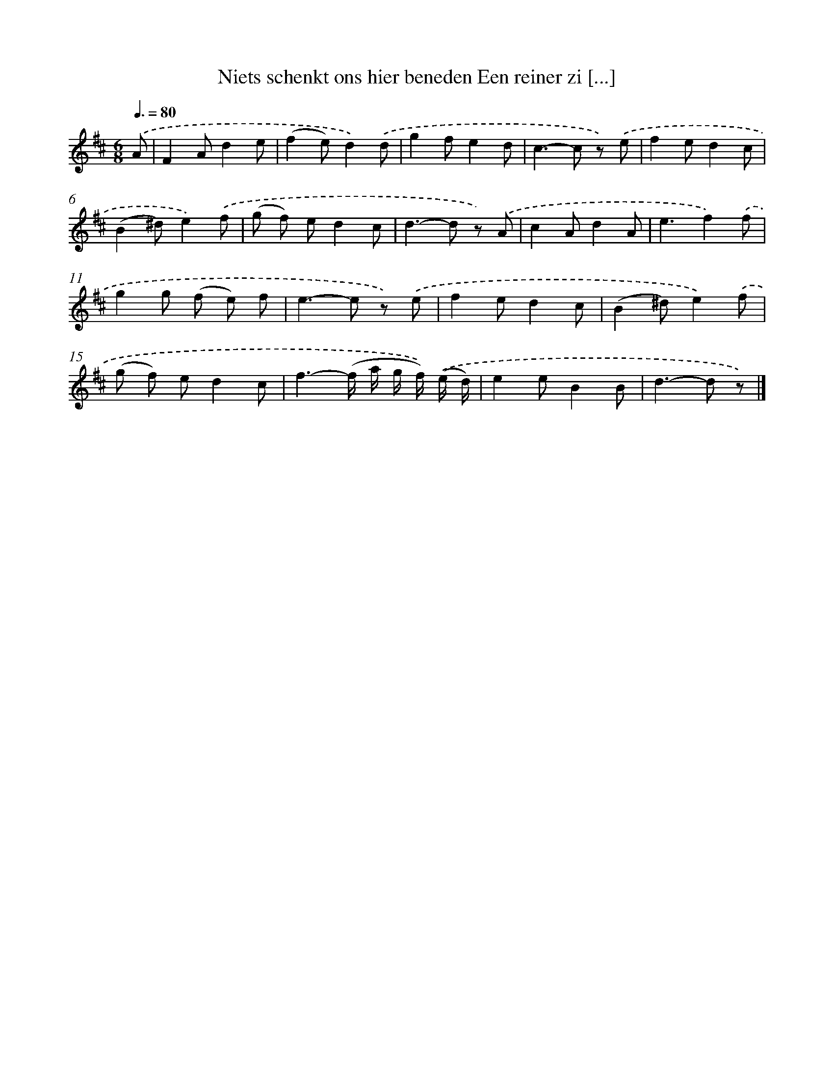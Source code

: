X: 5819
T: Niets schenkt ons hier beneden Een reiner zi [...]
%%abc-version 2.0
%%abcx-abcm2ps-target-version 5.9.1 (29 Sep 2008)
%%abc-creator hum2abc beta
%%abcx-conversion-date 2018/11/01 14:36:22
%%humdrum-veritas 3247922946
%%humdrum-veritas-data 1105213760
%%continueall 1
%%barnumbers 0
L: 1/8
M: 6/8
Q: 3/8=80
K: D clef=treble
.('A [I:setbarnb 1]|
F2Ad2e |
(f2e)d2).('d |
g2fe2d |
c2>-c2 z) .('e |
f2ed2c |
(B2^d)e2).('f |
(g f) ed2c |
d2>-d2 z) .('A |
c2Ad2A |
e3f2).('f |
g2g (f e) f |
e2>-e2 z) .('e |
f2ed2c |
(B2^d)e2).('f |
(g f) ed2c |
f3-(f/ a/ g/ f/)) .('(e/ d/) |
e2eB2B |
d2>-d2 z) |]
